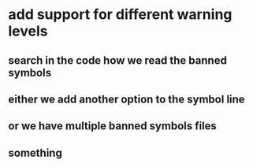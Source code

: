 

































* add support for different warning levels
** search in the code how we read the banned symbols
** either we add another option to the symbol line
** or we have multiple banned symbols files
** something
